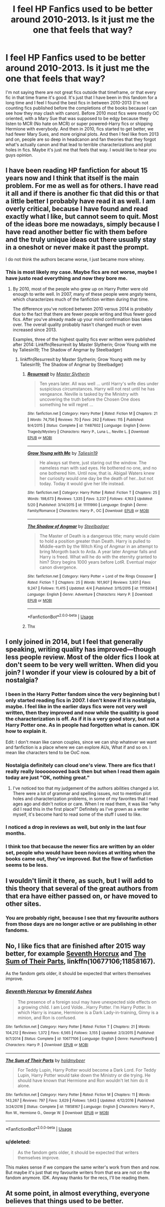 #+TITLE: I feel HP Fanfics used to be better around 2010-2013. Is it just me the one that feels that way?

* I feel HP Fanfics used to be better around 2010-2013. Is it just me the one that feels that way?
:PROPERTIES:
:Score: 9
:DateUnix: 1537818573.0
:DateShort: 2018-Sep-24
:FlairText: Discussion
:END:
I'm not saying there are not great fics outside that timeframe, or that every fic in that time frame it's good. It's just that I have been in this fandom for a long time and I feel I found the best fics in between 2010-2013 (I'm not counting fics published before the completions of the books because I can see how they may clash with canon). Before 2010 most fics were mostly OC oriented, with a Mary Sue that was supposed to be edgy because they listen to MCR (No hate on MCR) or super powered-Harry fics or shipping Hermione with everybody. And then in 2010, fics started to get better, we had fewer Mary Sues, and more original plots. And then I feel like from 2013 and on, people are so deep in headcanon and fan theories that they forgot what's actually canon and that lead to terrible characterizations and plot holes in fics. Maybe it's just me that feels that way. I would like to hear you guys opinion.


** I have been reading HP fanfiction for about 15 years now and I think that itself is the main problem. For me as well as for others. I have read it all and if there is another fic that did this or that a little better I probably have read it as well. I am overly critical, because I have found and read exactly what I like, but cannot seem to quit. Most of the ideas bore me nowadays, simply because I have read another better fic with them before and the truly unique ideas out there usually stay in a oneshot or never make it past the prompt.

I do not think the authors became worse, I just became more whiney.
:PROPERTIES:
:Author: sorc
:Score: 34
:DateUnix: 1537825661.0
:DateShort: 2018-Sep-25
:END:

*** This is most likely my case. Maybe fics are not worse, maybe I have justo read everything and now they bore me.
:PROPERTIES:
:Score: 7
:DateUnix: 1537826588.0
:DateShort: 2018-Sep-25
:END:

**** By 2010, most of the people who grew up on Harry Potter were old enough to write well. In 2007, many of these people were angsty teens, which characterizes much of the fanfiction written during that time.

The difference you've noticed between 2010 versus 2014 is probably due to the fact that there are fewer people writing and thus fewer good fics. After you've already made up your mind confirmation bias takes over. The overall quality probably hasn't changed much or even increased since 2013.

Examples, three of the highest quality fics ever written were published after 2014: Linkffn(Resurrexit by Master Slytherin; Grow Young with me by Taliesin19; The Shadow of Angmar by Steelbadger)
:PROPERTIES:
:Author: blandge
:Score: 5
:DateUnix: 1537902393.0
:DateShort: 2018-Sep-25
:END:

***** linkffn(Resurrexit by Master Slytherin; Grow Young with me by Taliesin19; The Shadow of Angmar by Steelbadger)
:PROPERTIES:
:Author: ElusiveGuy
:Score: 1
:DateUnix: 1537929110.0
:DateShort: 2018-Sep-26
:END:

****** [[https://www.fanfiction.net/s/11487602/1/][*/Resurrexit/*]] by [[https://www.fanfiction.net/u/471812/Master-Slytherin][/Master Slytherin/]]

#+begin_quote
  Ten years later. All was well ... until Harry's wife dies under suspicious circumstances. Harry will not rest until he has vengeance. Neville is tasked by the Ministry with uncovering the truth before the Chosen One does something he will regret ...
#+end_quote

^{/Site/:} ^{fanfiction.net} ^{*|*} ^{/Category/:} ^{Harry} ^{Potter} ^{*|*} ^{/Rated/:} ^{Fiction} ^{M} ^{*|*} ^{/Chapters/:} ^{21} ^{*|*} ^{/Words/:} ^{74,756} ^{*|*} ^{/Reviews/:} ^{70} ^{*|*} ^{/Favs/:} ^{262} ^{*|*} ^{/Follows/:} ^{115} ^{*|*} ^{/Published/:} ^{9/4/2015} ^{*|*} ^{/Status/:} ^{Complete} ^{*|*} ^{/id/:} ^{11487602} ^{*|*} ^{/Language/:} ^{English} ^{*|*} ^{/Genre/:} ^{Tragedy/Mystery} ^{*|*} ^{/Characters/:} ^{Harry} ^{P.,} ^{Luna} ^{L.,} ^{Neville} ^{L.} ^{*|*} ^{/Download/:} ^{[[http://www.ff2ebook.com/old/ffn-bot/index.php?id=11487602&source=ff&filetype=epub][EPUB]]} ^{or} ^{[[http://www.ff2ebook.com/old/ffn-bot/index.php?id=11487602&source=ff&filetype=mobi][MOBI]]}

--------------

[[https://www.fanfiction.net/s/11111990/1/][*/Grow Young with Me/*]] by [[https://www.fanfiction.net/u/997444/Taliesin19][/Taliesin19/]]

#+begin_quote
  He always sat there, just staring out the window. The nameless man with sad eyes. He bothered no one, and no one bothered him. Until now, that is. Abigail Waters knew her curiosity would one day be the death of her...but not today. Today it would give her life instead.
#+end_quote

^{/Site/:} ^{fanfiction.net} ^{*|*} ^{/Category/:} ^{Harry} ^{Potter} ^{*|*} ^{/Rated/:} ^{Fiction} ^{T} ^{*|*} ^{/Chapters/:} ^{25} ^{*|*} ^{/Words/:} ^{198,673} ^{*|*} ^{/Reviews/:} ^{1,335} ^{*|*} ^{/Favs/:} ^{3,237} ^{*|*} ^{/Follows/:} ^{4,163} ^{*|*} ^{/Updated/:} ^{5/20} ^{*|*} ^{/Published/:} ^{3/14/2015} ^{*|*} ^{/id/:} ^{11111990} ^{*|*} ^{/Language/:} ^{English} ^{*|*} ^{/Genre/:} ^{Family/Romance} ^{*|*} ^{/Characters/:} ^{Harry} ^{P.,} ^{OC} ^{*|*} ^{/Download/:} ^{[[http://www.ff2ebook.com/old/ffn-bot/index.php?id=11111990&source=ff&filetype=epub][EPUB]]} ^{or} ^{[[http://www.ff2ebook.com/old/ffn-bot/index.php?id=11111990&source=ff&filetype=mobi][MOBI]]}

--------------

[[https://www.fanfiction.net/s/11115934/1/][*/The Shadow of Angmar/*]] by [[https://www.fanfiction.net/u/5291694/Steelbadger][/Steelbadger/]]

#+begin_quote
  The Master of Death is a dangerous title; many would claim to hold a position greater than Death. Harry is pulled to Middle-earth by the Witch King of Angmar in an attempt to bring Morgoth back to Arda. A year later Angmar falls and Harry is freed. What will he do with the eternity granted to him? Story begins 1000 years before LotR. Eventual major canon divergence.
#+end_quote

^{/Site/:} ^{fanfiction.net} ^{*|*} ^{/Category/:} ^{Harry} ^{Potter} ^{+} ^{Lord} ^{of} ^{the} ^{Rings} ^{Crossover} ^{*|*} ^{/Rated/:} ^{Fiction} ^{T} ^{*|*} ^{/Chapters/:} ^{25} ^{*|*} ^{/Words/:} ^{161,907} ^{*|*} ^{/Reviews/:} ^{3,931} ^{*|*} ^{/Favs/:} ^{9,247} ^{*|*} ^{/Follows/:} ^{11,415} ^{*|*} ^{/Updated/:} ^{4/4} ^{*|*} ^{/Published/:} ^{3/15/2015} ^{*|*} ^{/id/:} ^{11115934} ^{*|*} ^{/Language/:} ^{English} ^{*|*} ^{/Genre/:} ^{Adventure} ^{*|*} ^{/Characters/:} ^{Harry} ^{P.} ^{*|*} ^{/Download/:} ^{[[http://www.ff2ebook.com/old/ffn-bot/index.php?id=11115934&source=ff&filetype=epub][EPUB]]} ^{or} ^{[[http://www.ff2ebook.com/old/ffn-bot/index.php?id=11115934&source=ff&filetype=mobi][MOBI]]}

--------------

*FanfictionBot*^{2.0.0-beta} | [[https://github.com/tusing/reddit-ffn-bot/wiki/Usage][Usage]]
:PROPERTIES:
:Author: FanfictionBot
:Score: 1
:DateUnix: 1537929139.0
:DateShort: 2018-Sep-26
:END:


****** Thx
:PROPERTIES:
:Author: blandge
:Score: 1
:DateUnix: 1537930915.0
:DateShort: 2018-Sep-26
:END:


** I only joined in 2014, but I feel that generally speaking, writing quality has improved---though less people review. Most of the older fics I look at don't seem to be very well written. When did you join? I wonder if your view is coloured by a bit of nostalgia?
:PROPERTIES:
:Author: booksandpots
:Score: 14
:DateUnix: 1537820804.0
:DateShort: 2018-Sep-24
:END:

*** I been in the Harry Potter fandom since the very beginning but I only started reading fics in 2007. I don't know if it is nostalgia, maybe. I feel like in the earlier days fics were not very well written, then they improved and now while the qualitity is good the characterization is off. As if it is a very good story, but not a Harry Potter one. As in people had forgotten what is canon. IDK how to explain it.

Edit: I don't mean like canon couples, since we can ship whatever we want and fanfiction is a place where we can explore AUs, What if and so on. I mean like characters tend to be OoC now.
:PROPERTIES:
:Score: 6
:DateUnix: 1537821118.0
:DateShort: 2018-Sep-25
:END:


*** Nostalgia definitely can cloud one's view. There are fics that I really really loooooooved back then but when I read them again today are just "OK, nothing great."
:PROPERTIES:
:Author: Termsndconditions
:Score: 4
:DateUnix: 1537883327.0
:DateShort: 2018-Sep-25
:END:

**** I've noticed too that my judgement of the authors abilities changed a lot. There were a lot of grammar and spelling issues, not to mention plot holes and characterization problems, in some of my favorites that I read ages ago and didn't notice or care. When I re read them, it was like “why did I read this in the first place?” Definitely as I've grown as a writer myself, it's become hard to read some of the stuff I used to like.
:PROPERTIES:
:Author: CSGoddess
:Score: 2
:DateUnix: 1538107113.0
:DateShort: 2018-Sep-28
:END:


*** I noticed a drop in reviews as well, but only in the last four months.
:PROPERTIES:
:Author: Hellstrike
:Score: 2
:DateUnix: 1537823424.0
:DateShort: 2018-Sep-25
:END:


*** I think too that because the newer fics are written by an older set, people who would have been novices at writing when the books came out, they've improved. But the flow of fanfiction seems to be less.
:PROPERTIES:
:Author: CSGoddess
:Score: 1
:DateUnix: 1538106901.0
:DateShort: 2018-Sep-28
:END:


** I wouldn't limit it there, as such, but I will add to this theory that several of the great authors from that era have either passed on, or have moved to other sites.
:PROPERTIES:
:Author: rocketsp13
:Score: 9
:DateUnix: 1537819475.0
:DateShort: 2018-Sep-24
:END:

*** You are probably right, because I see that my favourite authors from those days are no longer active or are publishing in other fandoms.
:PROPERTIES:
:Score: 2
:DateUnix: 1537820878.0
:DateShort: 2018-Sep-24
:END:


** No, I like fics that are finished after 2015 way better, for example [[https://m.fanfiction.net/s/10677106/1/][Seventh Horcrux]] and [[https://m.fanfiction.net/s/11858167/1/][The Sum of Their Parts]], linkffn(10677106;11858167).

As the fandom gets older, it should be expected that writers themselves improve.
:PROPERTIES:
:Author: InquisitorCOC
:Score: 7
:DateUnix: 1537821820.0
:DateShort: 2018-Sep-25
:END:

*** [[https://www.fanfiction.net/s/10677106/1/][*/Seventh Horcrux/*]] by [[https://www.fanfiction.net/u/4112736/Emerald-Ashes][/Emerald Ashes/]]

#+begin_quote
  The presence of a foreign soul may have unexpected side effects on a growing child. I am Lord Volde...Harry Potter. I'm Harry Potter. In which Harry is insane, Hermione is a Dark Lady-in-training, Ginny is a minion, and Ron is confused.
#+end_quote

^{/Site/:} ^{fanfiction.net} ^{*|*} ^{/Category/:} ^{Harry} ^{Potter} ^{*|*} ^{/Rated/:} ^{Fiction} ^{T} ^{*|*} ^{/Chapters/:} ^{21} ^{*|*} ^{/Words/:} ^{104,212} ^{*|*} ^{/Reviews/:} ^{1,372} ^{*|*} ^{/Favs/:} ^{6,565} ^{*|*} ^{/Follows/:} ^{3,155} ^{*|*} ^{/Updated/:} ^{2/3/2015} ^{*|*} ^{/Published/:} ^{9/7/2014} ^{*|*} ^{/Status/:} ^{Complete} ^{*|*} ^{/id/:} ^{10677106} ^{*|*} ^{/Language/:} ^{English} ^{*|*} ^{/Genre/:} ^{Humor/Parody} ^{*|*} ^{/Characters/:} ^{Harry} ^{P.} ^{*|*} ^{/Download/:} ^{[[http://www.ff2ebook.com/old/ffn-bot/index.php?id=10677106&source=ff&filetype=epub][EPUB]]} ^{or} ^{[[http://www.ff2ebook.com/old/ffn-bot/index.php?id=10677106&source=ff&filetype=mobi][MOBI]]}

--------------

[[https://www.fanfiction.net/s/11858167/1/][*/The Sum of Their Parts/*]] by [[https://www.fanfiction.net/u/7396284/holdmybeer][/holdmybeer/]]

#+begin_quote
  For Teddy Lupin, Harry Potter would become a Dark Lord. For Teddy Lupin, Harry Potter would take down the Ministry or die trying. He should have known that Hermione and Ron wouldn't let him do it alone.
#+end_quote

^{/Site/:} ^{fanfiction.net} ^{*|*} ^{/Category/:} ^{Harry} ^{Potter} ^{*|*} ^{/Rated/:} ^{Fiction} ^{M} ^{*|*} ^{/Chapters/:} ^{11} ^{*|*} ^{/Words/:} ^{143,267} ^{*|*} ^{/Reviews/:} ^{797} ^{*|*} ^{/Favs/:} ^{3,629} ^{*|*} ^{/Follows/:} ^{1,643} ^{*|*} ^{/Updated/:} ^{4/12/2016} ^{*|*} ^{/Published/:} ^{3/24/2016} ^{*|*} ^{/Status/:} ^{Complete} ^{*|*} ^{/id/:} ^{11858167} ^{*|*} ^{/Language/:} ^{English} ^{*|*} ^{/Characters/:} ^{Harry} ^{P.,} ^{Ron} ^{W.,} ^{Hermione} ^{G.,} ^{George} ^{W.} ^{*|*} ^{/Download/:} ^{[[http://www.ff2ebook.com/old/ffn-bot/index.php?id=11858167&source=ff&filetype=epub][EPUB]]} ^{or} ^{[[http://www.ff2ebook.com/old/ffn-bot/index.php?id=11858167&source=ff&filetype=mobi][MOBI]]}

--------------

*FanfictionBot*^{2.0.0-beta} | [[https://github.com/tusing/reddit-ffn-bot/wiki/Usage][Usage]]
:PROPERTIES:
:Author: FanfictionBot
:Score: 1
:DateUnix: 1537821829.0
:DateShort: 2018-Sep-25
:END:


*** u/deleted:
#+begin_quote
  As the fandom gets older, it should be expected that writers themselves improve.
#+end_quote

This makes sense if we compare the same writer's work from then and now. But maybe it's just that my favourite writers from that era are not on the fandom anymore. IDK. Anyway thanks for the recs, I'll be reading them.
:PROPERTIES:
:Score: 1
:DateUnix: 1537822648.0
:DateShort: 2018-Sep-25
:END:


** At some point, in almost everything, everyone believes that things used to be better.

We tend to forget about the bad stuff. That's why nostalgia can be so powerful.
:PROPERTIES:
:Author: will1707
:Score: 6
:DateUnix: 1537824079.0
:DateShort: 2018-Sep-25
:END:


** The shit I wrote in 2010-2013 is considerably worse than the shit I wrote in 2015-2018.
:PROPERTIES:
:Author: TE7
:Score: 9
:DateUnix: 1537820362.0
:DateShort: 2018-Sep-24
:END:

*** I guess that makes sense since you would have improve with practice. I'm better at writting now that I was in 2010 too. But I mean like I felt like it was easier to find good fics back on those days. IDK
:PROPERTIES:
:Score: 3
:DateUnix: 1537820824.0
:DateShort: 2018-Sep-24
:END:

**** You probably had lower standards back then. I certainly remember liking some seriously flawed stories upon first reading them.
:PROPERTIES:
:Author: Hellstrike
:Score: 11
:DateUnix: 1537823370.0
:DateShort: 2018-Sep-25
:END:

***** That is me, I tried re-reading some of what I thought was great years ago, and was very disappointed.
:PROPERTIES:
:Author: tiffany1567
:Score: 2
:DateUnix: 1537876092.0
:DateShort: 2018-Sep-25
:END:


***** This seem plausible, possible and likely actually. And probably some ideas were "new" back then that just feel overused now.
:PROPERTIES:
:Score: 1
:DateUnix: 1537823816.0
:DateShort: 2018-Sep-25
:END:

****** u/Hellstrike:
#+begin_quote
  And probably some ideas were "new" back then that just feel overused now
#+end_quote

You can bet on that. For example, Summer of Change is one of the most iconic Harry/Tonks stories. And while it definitely influenced my own writing, I never got through the whole thing because its concepts have been done to death by now (OP Harry, Training montages). You can cut 100k words from the story and end up improving its writing quality.
:PROPERTIES:
:Author: Hellstrike
:Score: 5
:DateUnix: 1537830118.0
:DateShort: 2018-Sep-25
:END:


****** I'd like to add that back then, I, for one, wasn't even aware of fanfiction, let alone writing it (okay, well I might have started reading it towards the end of that period), whereas now, you've got so many teens and pre-teens being all angsty and romantic, writing terrible porn and pumping out bad, horrible terrible ideas by the dozen. This all means that there's an overwhelming number of poor works, which makes it rather hard to find the good eggs. This was longer than I meant it to be.
:PROPERTIES:
:Author: Sigyn99
:Score: 3
:DateUnix: 1537827807.0
:DateShort: 2018-Sep-25
:END:


***** Oh yeah, I can't even look at my favorites list without cringing. It's bad.
:PROPERTIES:
:Author: CSGoddess
:Score: 1
:DateUnix: 1538106968.0
:DateShort: 2018-Sep-28
:END:


** I can compare this view to how I think most anime series produced from 2006-2010 were the best ever in history. Right now though, I can't stand watching just any anime anymore. The story has to be either unique or really well-written (as in no glaring plotholes) for me to get into them. It could just be fatigue from seeing stories get rehashed through time.

Of course, younger anime fans will scoff at my view and say the newer series are better. Older fans will of course say the older ones were better.

Anyway all I want to say is that age and life experiences plays a role, in the appreciation of a story, whether anime or fanfic.
:PROPERTIES:
:Author: Termsndconditions
:Score: 2
:DateUnix: 1537882959.0
:DateShort: 2018-Sep-25
:END:


** I started reading fanfiction probably around 2008/9 when I was in middle school (and boy were some of my reading choices strange). I'd have to agree that the best fiction was written then. It took me a while to get to the really good, more serious fics, but because I'd read so many stupid ones I appreciated it more. I have read some good ones that are recent, but the truly legendary ones were all written between 2010 and 2013. The vast majority that I re-read and would recommend are all from that time period.
:PROPERTIES:
:Author: CSGoddess
:Score: 2
:DateUnix: 1538106672.0
:DateShort: 2018-Sep-28
:END:


** 2012 feels like the last golden year of hp fanfiction. There was so much good shit that came out that year and the previous year. Now I feel like we're lucky if there's one great fic a year.
:PROPERTIES:
:Author: Lord_Anarchy
:Score: 3
:DateUnix: 1537827636.0
:DateShort: 2018-Sep-25
:END:

*** This is what I feel
:PROPERTIES:
:Score: 2
:DateUnix: 1537828145.0
:DateShort: 2018-Sep-25
:END:


** I personally don't think it's better I think it was a compounding of a few factora

More Fanfiction coming out at the same time, when there were dozens of fics being updated a day it was simple to find new stories to read and lose yourself in. I started reading in like 2010, it seemed like every few months there was a new epic that stuck with me, now I'm waiting months on end to find the 'next one'

Less fear of building off each other, many stories of the time use the same ideas and game plans on basic ideas aka Azkaban Harry stories. But many did radically different things which lead to more writers joining on and making new threat Ideas and on and on til the idea became stale but writers weren't afraid to go 'that's cool this is how I would do it'

We all know what we want to read, 8 years ago many of us were just starting reading, we didn't know what to read and so even the dumbest ideas that make us close the tab we're things that kept us hanging on for chapters on end. As I've become older I'm done with much of the slice of life, fluff and now I want high octane action fics. As our horizons become for focused the more we can see what is quality and what isn't
:PROPERTIES:
:Author: KidCoheed
:Score: 1
:DateUnix: 1537949653.0
:DateShort: 2018-Sep-26
:END:
